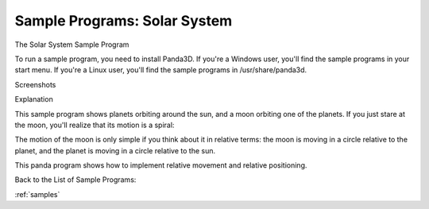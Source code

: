 .. _solar-system:

Sample Programs: Solar System
=============================

The Solar System Sample Program

To run a sample program, you need to install Panda3D. If you're a Windows
user, you'll find the sample programs in your start menu. If you're a Linux
user, you'll find the sample programs in /usr/share/panda3d.

Screenshots

|Screenshot-Sample-Programs-Solar-System.jpg|

Explanation

This sample program shows planets orbiting around the sun, and a moon orbiting
one of the planets. If you just stare at the moon, you'll realize that its
motion is a spiral:

|Spirograph.gif|

The motion of the moon is only simple if you think about it in relative terms:
the moon is moving in a circle relative to the planet, and the planet is
moving in a circle relative to the sun.

This panda program shows how to implement relative movement and relative
positioning.

Back to the List of Sample Programs:

:ref:`samples`

.. |Screenshot-Sample-Programs-Solar-System.jpg| image:: screenshot-sample-programs-solar-system.jpg
.. |Spirograph.gif| image:: spirograph.gif
